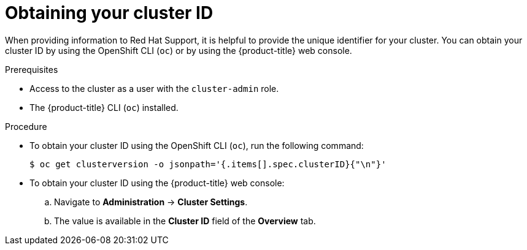 // Module included in the following assemblies:
//
// * support/gathering-cluster-data.adoc

[id="support-get-cluster-id_{context}"]
= Obtaining your cluster ID

When providing information to Red Hat Support, it is helpful to provide the unique identifier for your cluster. You can obtain your cluster ID by using the OpenShift CLI (`oc`) or by using the {product-title} web console.

.Prerequisites

* Access to the cluster as a user with the `cluster-admin` role.
* The {product-title} CLI (`oc`) installed.

.Procedure

* To obtain your cluster ID using the OpenShift CLI (`oc`), run the following command:
+
----
$ oc get clusterversion -o jsonpath='{.items[].spec.clusterID}{"\n"}'
----

* To obtain your cluster ID using the {product-title} web console:
.. Navigate to *Administration* -> *Cluster Settings*.
.. The value is available in the *Cluster ID* field of the *Overview* tab.
